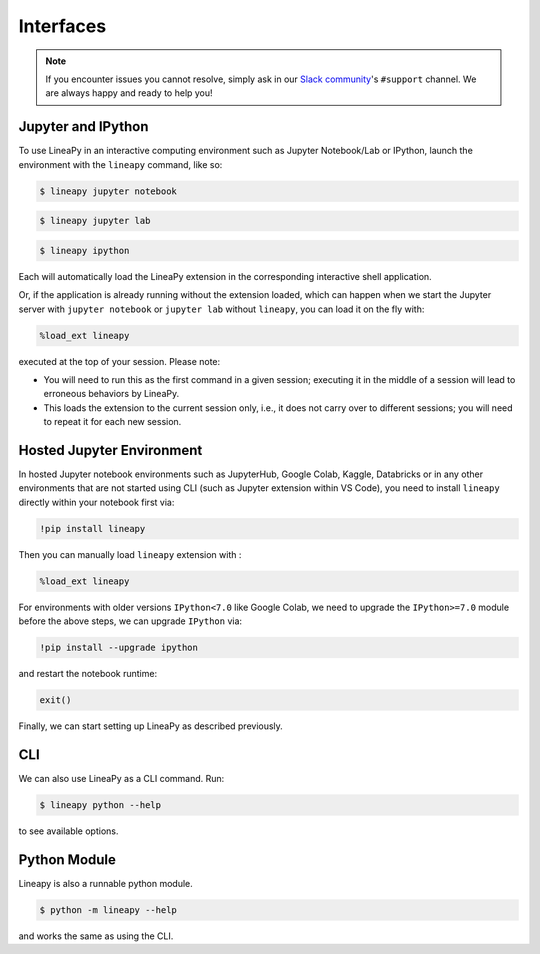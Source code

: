 .. _interfaces:

Interfaces
==========

.. note::

    If you encounter issues you cannot resolve, simply ask in our
    `Slack community <https://join.slack.com/t/lineacommunity/shared_invite/zt-18kizfn3b-1Qu_HDT3ahGudnAwoFAw9Q>`_'s
    ``#support`` channel. We are always happy and ready to help you!

Jupyter and IPython
-------------------

To use LineaPy in an interactive computing environment such as Jupyter Notebook/Lab or IPython,
launch the environment with the ``lineapy`` command, like so:

.. code:: bash

    $ lineapy jupyter notebook

.. code:: bash

    $ lineapy jupyter lab

.. code:: bash

    $ lineapy ipython

Each will automatically load the LineaPy extension in the corresponding interactive shell application.

Or, if the application is already running without the extension loaded, which can happen
when we start the Jupyter server with ``jupyter notebook`` or ``jupyter lab`` without ``lineapy``,
you can load it on the fly with:

.. code:: python

    %load_ext lineapy

executed at the top of your session. Please note:

- You will need to run this as the first command in a given session; executing it in the middle of a session will lead to erroneous behaviors by LineaPy.

- This loads the extension to the current session only, i.e., it does not carry over to different sessions; you will need to repeat it for each new session.


Hosted Jupyter Environment
--------------------------

In hosted Jupyter notebook environments such as JupyterHub, Google Colab, Kaggle, Databricks or in any other 
environments that are not started using CLI (such as Jupyter extension within VS Code), you need to 
install ``lineapy`` directly within your notebook first via:

.. code:: bash

    !pip install lineapy

Then you can manually load ``lineapy`` extension with :

.. code:: python

    %load_ext lineapy

For environments with older versions ``IPython<7.0`` like Google Colab, we need to upgrade the ``IPython>=7.0`` module before the above steps, we can upgrade ``IPython`` via:

.. code:: bash

    !pip install --upgrade ipython

and restart the notebook runtime:

.. code:: python

    exit()

Finally, we can start setting up LineaPy as described previously.

CLI
---

We can also use LineaPy as a CLI command. Run:

.. code:: bash

    $ lineapy python --help

to see available options.


Python Module
-------------

Lineapy is also a runnable python module. 

.. code:: bash

    $ python -m lineapy --help

and works the same as using the CLI.
